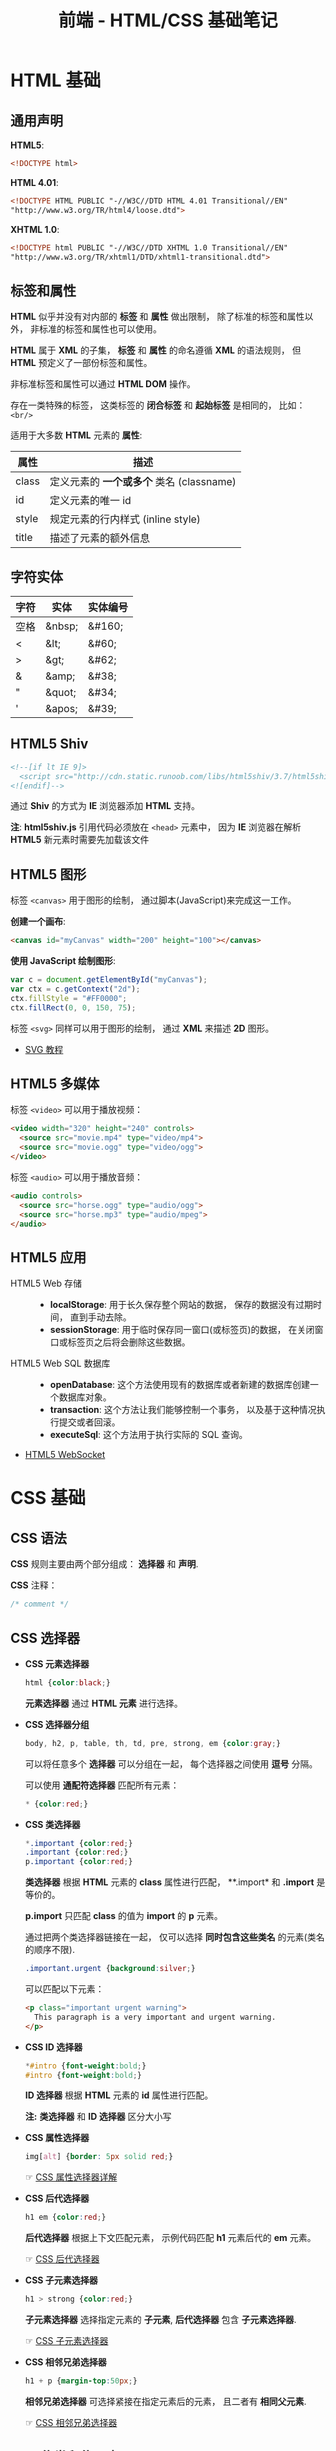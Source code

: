 #+TITLE:     前端 - HTML/CSS 基础笔记

* 目录                                                    :TOC_4_gh:noexport:
- [[#html-基础][HTML 基础]]
  - [[#通用声明][通用声明]]
  - [[#标签和属性][标签和属性]]
  - [[#字符实体][字符实体]]
  - [[#html5-shiv][HTML5 Shiv]]
  - [[#html5-图形][HTML5 图形]]
  - [[#html5-多媒体][HTML5 多媒体]]
  - [[#html5-应用][HTML5 应用]]
- [[#css-基础][CSS 基础]]
  - [[#css-语法][CSS 语法]]
  - [[#css-选择器][CSS 选择器]]
  - [[#css-伪类和伪元素][CSS 伪类和伪元素]]
  - [[#css-盒子模型][CSS 盒子模型]]
  - [[#css-显示与可见性][CSS 显示与可见性]]
  - [[#css-定位][CSS 定位]]
  - [[#css-媒体类型][CSS 媒体类型]]
  - [[#css-供应商前缀][CSS 供应商前缀]]

* HTML 基础
** 通用声明
   *HTML5*:
   #+BEGIN_SRC html
     <!DOCTYPE html>
   #+END_SRC

   *HTML 4.01*:
   #+BEGIN_SRC html
     <!DOCTYPE HTML PUBLIC "-//W3C//DTD HTML 4.01 Transitional//EN"
     "http://www.w3.org/TR/html4/loose.dtd">
   #+END_SRC

   *XHTML 1.0*:
   #+BEGIN_SRC html
     <!DOCTYPE html PUBLIC "-//W3C//DTD XHTML 1.0 Transitional//EN"
     "http://www.w3.org/TR/xhtml1/DTD/xhtml1-transitional.dtd">
   #+END_SRC

** 标签和属性
   *HTML* 似乎并没有对内部的 *标签* 和 *属性* 做出限制， 除了标准的标签和属性以外， 非标准的标签和属性也可以使用。

   *HTML* 属于 *XML* 的子集， *标签* 和 *属性* 的命名遵循 *XML* 的语法规则， 但 *HTML* 预定义了一部份标签和属性。

   非标准标签和属性可以通过 *HTML DOM* 操作。

   存在一类特殊的标签， 这类标签的 *闭合标签* 和 *起始标签* 是相同的， 比如： ~<br/>~
  
   适用于大多数 *HTML* 元素的 *属性*:
   |-------+----------------------------------------|
   | 属性  | 描述                                   |
   |-------+----------------------------------------|
   | class | 定义元素的 *一个或多个* 类名 (classname) |
   | id    | 定义元素的唯一 id                      |
   | style | 规定元素的行内样式 (inline style)      |
   | title | 描述了元素的额外信息                   |
   |-------+----------------------------------------|

** 字符实体
   |------+--------+----------|
   | 字符 | 实体   | 实体编号 |
   |------+--------+----------|
   | 空格 | &nbsp; | &#160;   |
   | <    | &lt;   | 	&#60;  |
   | >    | &gt;   | 	&#62;  |
   | &    | &amp;  | 	&#38;  |
   | "    | &quot; | 	&#34;  |
   | '    | &apos; | &#39;    |
   |------+--------+----------|

** HTML5 Shiv
   #+BEGIN_SRC html
     <!--[if lt IE 9]>
       <script src="http://cdn.static.runoob.com/libs/html5shiv/3.7/html5shiv.min.js"></script>
     <![endif]-->
   #+END_SRC

   通过 *Shiv* 的方式为 *IE* 浏览器添加 *HTML* 支持。

   *注*: *html5shiv.js* 引用代码必须放在 ~<head>~ 元素中， 因为 *IE* 浏览器在解析 *HTML5* 新元素时需要先加载该文件

** HTML5 图形
   标签 ~<canvas>~ 用于图形的绘制， 通过脚本(JavaScript)来完成这一工作。

   *创建一个画布*:
   #+BEGIN_SRC html
     <canvas id="myCanvas" width="200" height="100"></canvas>
   #+END_SRC

   *使用 JavaScript 绘制图形*:
   #+BEGIN_SRC javascript
     var c = document.getElementById("myCanvas");
     var ctx = c.getContext("2d");
     ctx.fillStyle = "#FF0000";
     ctx.fillRect(0, 0, 150, 75);
   #+END_SRC

   标签 ~<svg>~ 同样可以用于图形的绘制， 通过 *XML* 来描述 *2D* 图形。

   + [[http://www.runoob.com/svg/svg-tutorial.html][SVG 教程]]
  
** HTML5 多媒体
   标签 ~<video>~ 可以用于播放视频：
   #+BEGIN_SRC html
     <video width="320" height="240" controls>
       <source src="movie.mp4" type="video/mp4">
       <source src="movie.ogg" type="video/ogg">
     </video>
   #+END_SRC

   标签 ~<audio>~ 可以用于播放音频：
   #+BEGIN_SRC html
     <audio controls>
       <source src="horse.ogg" type="audio/ogg">
       <source src="horse.mp3" type="audio/mpeg">
     </audio>
   #+END_SRC

** HTML5 应用
   + HTML5 Web 存储 ::
     + *localStorage*: 用于长久保存整个网站的数据， 保存的数据没有过期时间， 直到手动去除。
     + *sessionStorage*: 用于临时保存同一窗口(或标签页)的数据， 在关闭窗口或标签页之后将会删除这些数据。

   + HTML5 Web SQL 数据库 ::
     + *openDatabase*: 这个方法使用现有的数据库或者新建的数据库创建一个数据库对象。
     + *transaction*: 这个方法让我们能够控制一个事务， 以及基于这种情况执行提交或者回滚。
     + *executeSql*: 这个方法用于执行实际的 SQL 查询。

   + [[http://www.runoob.com/html/html5-websocket.html][HTML5 WebSocket]]

* CSS 基础
** CSS 语法
   *CSS* 规则主要由两个部分组成： *选择器* 和 *声明*.

   #+HTML: <img src="//www.runoob.com/wp-content/uploads/2013/07/632877C9-2462-41D6-BD0E-F7317E4C42AC.jpg">

   *CSS* 注释：
   #+BEGIN_SRC css
     /* comment */
   #+END_SRC

** CSS 选择器
   + *CSS 元素选择器*
     #+BEGIN_SRC css
       html {color:black;}
     #+END_SRC

     *元素选择器* 通过 *HTML 元素* 进行选择。

   + *CSS 选择器分组*
     #+BEGIN_SRC css
       body, h2, p, table, th, td, pre, strong, em {color:gray;}
     #+END_SRC

     可以将任意多个 *选择器* 可以分组在一起， 每个选择器之间使用 *逗号* 分隔。

     可以使用 *通配符选择器* 匹配所有元素：
     #+BEGIN_SRC css
       * {color:red;}
     #+END_SRC

   + *CSS 类选择器*
     #+BEGIN_SRC css
       *.important {color:red;}
       .important {color:red;}
       p.important {color:red;}
     #+END_SRC
    
     *类选择器* 根据 *HTML* 元素的 *class* 属性进行匹配， **.import* 和 *.import* 是等价的。

     *p.import* 只匹配 *class* 的值为 *import* 的 *p* 元素。

     通过把两个类选择器链接在一起， 仅可以选择 *同时包含这些类名* 的元素(类名的顺序不限).
     #+BEGIN_SRC css
       .important.urgent {background:silver;}
     #+END_SRC

     可以匹配以下元素：
     #+BEGIN_SRC html
       <p class="important urgent warning">
         This paragraph is a very important and urgent warning.
       </p>
     #+END_SRC

   + *CSS ID 选择器*
     #+BEGIN_SRC css
       *#intro {font-weight:bold;}
       #intro {font-weight:bold;}
     #+END_SRC

     *ID 选择器* 根据 *HTML* 元素的 *id* 属性进行匹配。

     *注:* *类选择器* 和 *ID 选择器* 区分大小写

   + *CSS 属性选择器*
     #+BEGIN_SRC css
       img[alt] {border: 5px solid red;}
     #+END_SRC

     ☞ [[http://www.w3school.com.cn/css/css_selector_attribute.asp][CSS 属性选择器详解]]

   + *CSS 后代选择器*
     #+BEGIN_SRC css
       h1 em {color:red;}
     #+END_SRC

     *后代选择器* 根据上下文匹配元素， 示例代码匹配 *h1* 元素后代的 *em* 元素。

     ☞ [[http://www.w3school.com.cn/css/css_selector_descendant.asp][CSS 后代选择器]]

   + *CSS 子元素选择器*
     #+BEGIN_SRC css
       h1 > strong {color:red;}
     #+END_SRC

     *子元素选择器* 选择指定元素的 *子元素*, *后代选择器* 包含 *子元素选择器*.

     ☞ [[http://www.w3school.com.cn/css/css_selector_child.asp][CSS 子元素选择器]]

   + *CSS 相邻兄弟选择器*
     #+BEGIN_SRC css
       h1 + p {margin-top:50px;}
     #+END_SRC

     *相邻兄弟选择器* 可选择紧接在指定元素后的元素， 且二者有 *相同父元素*.

     ☞ [[http://www.w3school.com.cn/css/css_selector_adjacent_sibling.asp][CSS 相邻兄弟选择器]]

** CSS 伪类和伪元素
   *伪类* 的语法为：
   #+BEGIN_SRC css
     selector:pseudo-class {property:value;}
   #+END_SRC

   常用伪类有：
   |--------------+----------------------------------------|
   | 伪类         | 描述                                   |
   |--------------+----------------------------------------|
   | :active      | 向被激活的元素添加样式                 |
   | :focus       | 向拥有键盘输入焦点的元素添加样式       |
   | :hover       | 当鼠标悬浮在元素上方时，向元素添加样式 |
   | :link        | 向未被访问的链接添加样式               |
   | :visited     | 向已被访问的链接添加样式               |
   | :first-child | 向元素的第一个子元素添加样式           |
   | :lang        | 向带有指定 lang 属性的元素添加样式     |
   |--------------+----------------------------------------|

   *伪元素* 的语法为：
   #+BEGIN_SRC css
     selector:pseudo-element {property:value;}
   #+END_SRC

   常用的伪元素有：
   |---------------+--------------------------------|
   | 伪元素        | 描述                           |
   |---------------+--------------------------------|
   | :first-letter | 向文本的第一个字母添加特殊样式 |
   | :first-line   | 向文本的首行添加特殊样式       |
   | :before       | 在元素之前添加内容             |
   | :after        | 在元素之后添加内容             |
   |---------------+--------------------------------|

** CSS 盒子模型
   *CSS 盒子模型* 本质上是一个盒子， 封装周围的 HTML 元素， 它包括： 边距、 边框、 填充、 和实际内容。

   #+HTML: <img src="http://www.runoob.com/images/box-model.gif">

   + *Margin(外边距)* - 清除边框外的区域，外边距是透明的。
   + *Border(边框)* - 围绕在内边距和内容外的边框。
   + *Padding(内边距)* - 清除内容周围的区域，内边距是透明的。
   + *Content(内容)* - 盒子的内容，显示文本和图像。

   *CSS 轮廓(outline)* 可以在 *边框* 的边缘外围绘制一条线。

** CSS 显示与可见性
   + [[http://www.runoob.com/css/css-display-visibility.html][CSS Display(显示) 与 Visibility（可见性）]]

** CSS 定位
   *CSS 定位方式* 通过 *position* 属性指定。

   *CSS 相对定位*:
   #+HTML: <img src="http://www.w3school.com.cn/i/ct_css_positioning_relative_example.gif">

   *CSS 绝对定位*:
   #+HTML: <img src="http://www.w3school.com.cn/i/ct_css_positioning_absolute_example.gif">

   *CSS 浮动*: [[http://www.w3school.com.cn/css/css_positioning_floating.asp][w3school - CSS 浮动]]

** CSS 媒体类型
   媒体类型允许你指定文件将如何在不同媒体呈现。

   #+BEGIN_SRC css
     @media screen {
         p.test {font-family:verdana,sans-serif;font-size:14px;}
     }

     @media print {
         p.test {font-family:times,serif;font-size:10px;}
     }

     @media screen, print {
         p.test {font-weight:bold;}
     }
   #+END_SRC
  
   部分媒体类型：
   |------------+--------------------------------------------------------|
   | 媒体类型   | 描述                                                   |
   |------------+--------------------------------------------------------|
   | all        | 用于所有的媒体设备。                                   |
   | aural      | 用于语音和音频合成器。                                 |
   | braille    | 用于盲人用点字法触觉回馈设备。                         |
   | embossed   | 用于分页的盲人用点字法打印机。                         |
   | handheld   | 用于小的手持的设备。                                   |
   | print      | 用于打印机。                                           |
   | projection | 用于方案展示，比如幻灯片。                             |
   | screen     | 用于电脑显示器。                                       |
   | tty        | 用于使用固定密度字母栅格的媒体，比如电传打字机和终端。 |
   | tv         | 用于电视机类型的设备。                                 |
   |------------+--------------------------------------------------------|

** CSS 供应商前缀
   + [[https://stackoverflow.com/questions/18083056/css-what-are-moz-and-webkit][CSS What are -moz- and -webkit- ?]]

   |---------+----------------|
   | 前缀    | 供应商         |
   |---------+----------------|
   | -webkit | Chrome, Safari |
   | -moz    | Firefox        |
   | -o      | Opera          |
   | -ms     | IE             |
   |---------+----------------|

